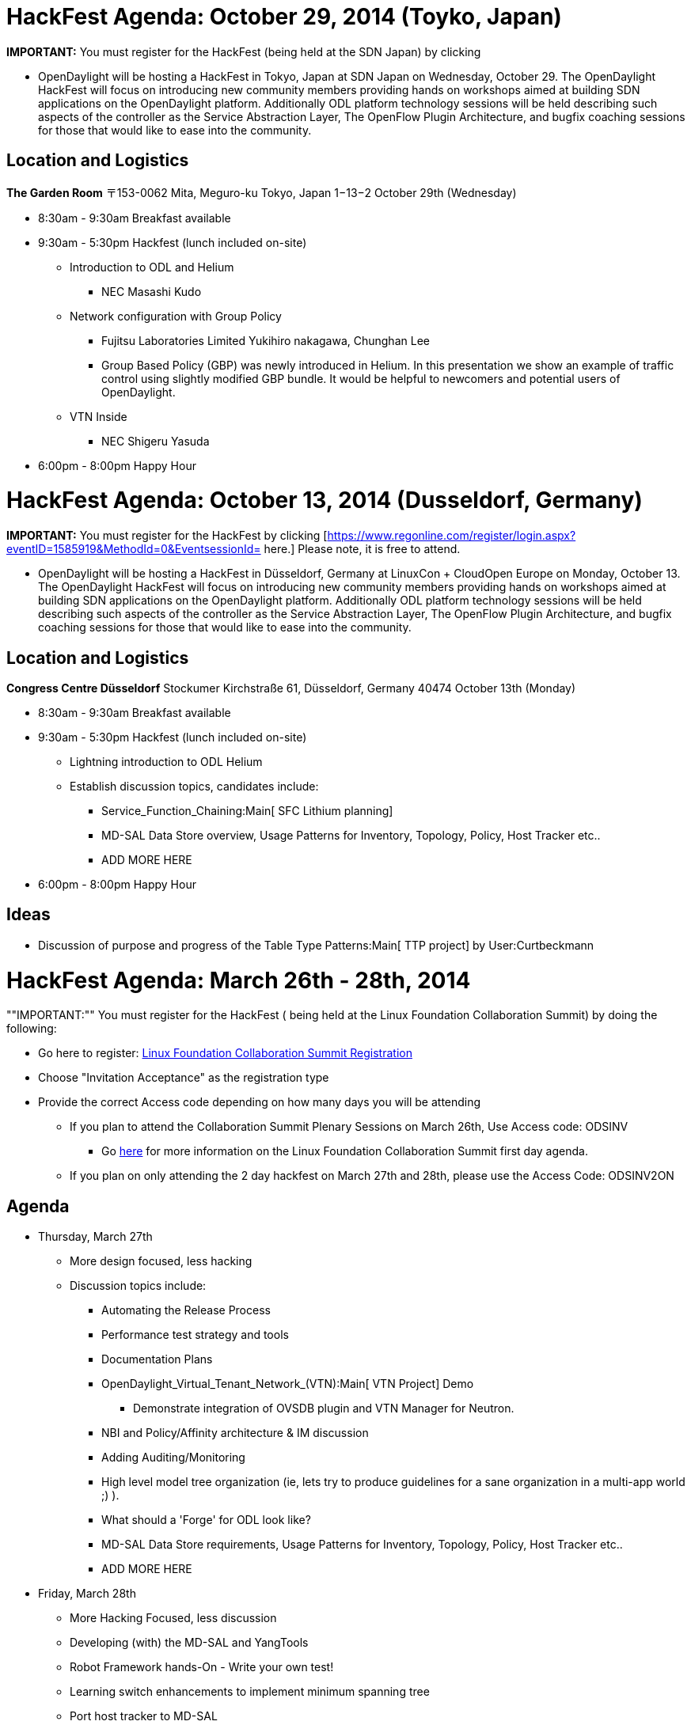[[hackfest-agenda-october-29-2014-toyko-japan]]
= HackFest Agenda: October 29, 2014 (Toyko, Japan)

*IMPORTANT:* You must register for the HackFest (being held at the SDN
Japan) by clicking
[https://www.regonline.com/register/checkin.aspx?EventId=1618326&MethodId=0&EventSessionId=&startnewreg=1.]

* OpenDaylight will be hosting a HackFest in Tokyo, Japan at SDN Japan
on Wednesday, October 29. The OpenDaylight HackFest will focus on
introducing new community members providing hands on workshops aimed at
building SDN applications on the OpenDaylight platform. Additionally ODL
platform technology sessions will be held describing such aspects of the
controller as the Service Abstraction Layer, The OpenFlow Plugin
Architecture, and bugfix coaching sessions for those that would like to
ease into the community.

[[location-and-logistics]]
== Location and Logistics

*The Garden Room* 〒153-0062 Mita, Meguro-ku Tokyo, Japan 1−13−2 October
29th (Wednesday)

* 8:30am - 9:30am Breakfast available
* 9:30am - 5:30pm Hackfest (lunch included on-site)
** Introduction to ODL and Helium
*** NEC Masashi Kudo
** Network configuration with Group Policy
*** Fujitsu Laboratories Limited Yukihiro nakagawa, Chunghan Lee
*** Group Based Policy (GBP) was newly introduced in Helium. In this
presentation we show an example of traffic control using slightly
modified GBP bundle. It would be helpful to newcomers and potential
users of OpenDaylight.
** VTN Inside
*** NEC Shigeru Yasuda
* 6:00pm - 8:00pm Happy Hour

[[hackfest-agenda-october-13-2014-dusseldorf-germany]]
= HackFest Agenda: October 13, 2014 (Dusseldorf, Germany)

*IMPORTANT:* You must register for the HackFest by clicking
[https://www.regonline.com/register/login.aspx?eventID=1585919&MethodId=0&EventsessionId=
here.] Please note, it is free to attend.

* OpenDaylight will be hosting a HackFest in Düsseldorf, Germany at
LinuxCon + CloudOpen Europe on Monday, October 13. The OpenDaylight
HackFest will focus on introducing new community members providing hands
on workshops aimed at building SDN applications on the OpenDaylight
platform. Additionally ODL platform technology sessions will be held
describing such aspects of the controller as the Service Abstraction
Layer, The OpenFlow Plugin Architecture, and bugfix coaching sessions
for those that would like to ease into the community.

[[location-and-logistics-1]]
== Location and Logistics

*Congress Centre Düsseldorf* Stockumer Kirchstraße 61, Düsseldorf,
Germany 40474 October 13th (Monday)

* 8:30am - 9:30am Breakfast available
* 9:30am - 5:30pm Hackfest (lunch included on-site)
** Lightning introduction to ODL Helium
** Establish discussion topics, candidates include:
*** Service_Function_Chaining:Main[ SFC Lithium planning]
*** MD-SAL Data Store overview, Usage Patterns for Inventory, Topology,
Policy, Host Tracker etc..
*** ADD MORE HERE
* 6:00pm - 8:00pm Happy Hour

[[ideas]]
== Ideas

* Discussion of purpose and progress of the Table Type Patterns:Main[
TTP project] by User:Curtbeckmann

[[hackfest-agenda-march-26th---28th-2014]]
= HackFest Agenda: March 26th - 28th, 2014

""IMPORTANT:"" You must register for the HackFest ( being held at the
Linux Foundation Collaboration Summit) by doing the following:

* Go here to register:
https://www.regonline.com/linuxfoundationcollaborationsummit2014[Linux
Foundation Collaboration Summit Registration]
* Choose "Invitation Acceptance" as the registration type
* Provide the correct Access code depending on how many days you will be
attending
** If you plan to attend the Collaboration Summit Plenary Sessions on
March 26th, Use Access code: ODSINV
*** Go
http://events.linuxfoundation.org/events/collaboration-summit[here] for
more information on the Linux Foundation Collaboration Summit first day
agenda.
** If you plan on only attending the 2 day hackfest on March 27th and
28th, please use the Access Code: ODSINV2ON

[[agenda]]
== Agenda

* Thursday, March 27th
** More design focused, less hacking
** Discussion topics include:
*** Automating the Release Process
*** Performance test strategy and tools
*** Documentation Plans
*** OpenDaylight_Virtual_Tenant_Network_(VTN):Main[ VTN Project] Demo
**** Demonstrate integration of OVSDB plugin and VTN Manager for
Neutron.
*** NBI and Policy/Affinity architecture & IM discussion
*** Adding Auditing/Monitoring
*** High level model tree organization (ie, lets try to produce
guidelines for a sane organization in a multi-app world ;) ).
*** What should a 'Forge' for ODL look like?
*** MD-SAL Data Store requirements, Usage Patterns for Inventory,
Topology, Policy, Host Tracker etc..
*** ADD MORE HERE

* Friday, March 28th
** More Hacking Focused, less discussion
** Developing (with) the MD-SAL and YangTools
** Robot Framework hands-On - Write your own test!
** Learning switch enhancements to implement minimum spanning tree
** Port host tracker to MD-SAL
** Things that need to get done
*** ADD MORE HERE

[[vhackfest]]
== vHackfest

We will once again be running a vHackfest for those who cannot attend in
person. This will consist of:

1.  Ongoing participation on #opendaylight on Freenode IRC
2.  We will have a very nice video camera hooked up to a LiveStream
session. This camera will cover the room in general. The URL for the
Livestream will be published on the IRC channel during the HackFest.
1.  The LiveStream URL is:
https://new.livestream.com/accounts/5312056/events/2868611
3.  Five iPad Mini's will be set up on Webex sessions and hooked up to
good mic/speakers to allow participation remotely (click on link for
webex session below, password is 'default' for each of them).
1.  [ Singleton ] - MDSAL Hacking
* Meeting Number: 208026961
* Meeting Password: 123456
* Go to
https://cisco.webex.com/cisco/j.php?MTID=m8a7f97605797a412149c5ce12ffe6087

1.  1.  [ Proxy ] - Testing Activities and Automation
* Meeting Number: 201359036
* Meeting Password: 123456
* Go to
https://cisco.webex.com/cisco/j.php?MTID=mc447d814d291021829a409b0ce81d984 +

The webex sessions should allow folks to participate via audio, video,
and web share remotely :)

Since the Hackfest is run as an unconference, its not really knowable
ahead of time what will be going on at each Webex, but we will update on
IRC and here on this page as this ebb and flow so people can go to the
topics that interest them :)

[[ideas-1]]
== Ideas

* TBD

[[hackfest-agenda-september-10-11-2013]]
= HackFest Agenda: September 10-11, 2013

*IMPORTANT:* You must register for the HackFest by clicking
http://www.regonline.com/opendaylightseptemberhackfest[here].

September 10

* 8:30am - 9:30am Breakfast available
* 9:30am - 5:30pm Hackfest (lunch included on-site)
* 6:30pm - 8:00pm SDDC Symposium Happy Hour**

September 11

* 8:30am - 9:30am Breakfast available
* 9:30am - 5:30pm Hackfest (lunch included on-site)

All OpenDaylight HackFest attendees have been invited to join the
Software-Defined Data Center Symposium happy hour event on Tuesday
(9/10) from 6:30 - 8:00pm in Santa Clara (just a 10 minute drive from
the HackFest).

This event is free to attend (as OpenDaylight is a sponsor) and a great
way to meet people from the industry and end-user community who focus on
SDN, OpenFlow, software-defined storage, convergence, and the greater
software-defined future.

Please https://sddc13p.eventbrite.com[register now] if you plan on
attending. Please note, there will not be an evening reception at the
HackFest venue on 9/10 -- this SDDC Symposium happy hour is where
interested OpenDaylight attendees will meet.

[[vhackfest-1]]
== vHackfest

We will once again be running a vHackfest for those who cannot attend in
person. This will consist of:

1.  Ongoing participation on #opendaylight on Freenode IRC
2.  We will have a very nice video camera hooked up to a LiveStream
session. This camera will cover the room in general. The URL for the
Livestream will be published on the IRC channel during the HackFest.
1.  The LiveStream URL is:
https://new.livestream.com/accounts/5312056/events/2392784
3.  Five iPad Mini's will be set up on Webex sessions and hooked up to
good mic/speakers to allow participation remotely (click on link for
webex session below, password is 'default' for each of them).
1. 
https://cisco.webex.com/ciscosales/j.php?ED=206352908&UID=484347612&PW=NN2ZhOGJiMTUx&RT=MiM0[Singleton
- OpenStack Integration]
2. 
https://cisco.webex.com/ciscosales/j.php?ED=206353333&UID=484347612&PW=NMTA1ZmYxOTFk&RT=MiM0[Momento]
3. 
https://cisco.webex.com/ciscosales/j.php?ED=206353453&UID=484347612&PW=NYjlkNGZmYWRi&RT=MiM0[Proxy
- SouthBound Plugins]
4. 
https://cisco.webex.com/ciscosales/j.php?ED=206353838&UID=484347612&PW=NNjNlNjZhNDM5&RT=MiM0[Visitor]
5. 
https://cisco.webex.com/ciscosales/j.php?ED=206353753&UID=484347612&PW=NZTQwNTExYThj&RT=MiM0[Adapter]

The webex sessions should allow folks to participate via audio, video,
and web share remotely :)

Since the Hackfest is run as an unconference, its not really knowable
ahead of time what will be going on at each Webex, but we will update on
IRC and here on this page as this ebb and flow so people can go to the
topics that interest them :)

[[ideas-2]]
== Ideas

* OpenDaylight_Virtual_Tenant_Network_(VTN):Main[ VTN Project] Demo
** Demonstrate that VTN controls multiple OpenDaylight Controllers
(OpenDaylight_Virtual_Tenant_Network_(VTN):Implementation[VTN System]).
** => The demo slides are available here:
Media:NEC_VTN_Demo_0910.pdf[VTN Demo slides]
** dmm: It looks like the figure implies that each controller controls
some number of switches and the sets of switches controlled by each
controller don't overlap. Its this the case?
*** hideyuki: Yes, each controller controls some number of switches, and
the sets of switches controlled by each controller don't overlap.
** dmm: in addition, does the VTN Coordinator (ODC driver?) do state
management among the ODCs?
*** sarath: Yes, VTN Coordinator does state management for the virtual
networks (VTN, vBridge, vBridge Interface) managed by VTN Coordinator.
* OF 1.3+ SB Plugin and Protolib
** Hack code on integrating the SB Plugin and Protolib plugins and the
SB Plugin and the MD-SAL
** Hack code on adding support for multiple ports for OF 1.3+ (OF is
having to change its port... we should support the old and new)
** Hack on code to allow policies like message shaping and connection
policing (as well as others)
* Understanding MD-SAL and how to integrate your project with it - move
real code
* Understanding Clustering and HA support, and how to add them to your
project (Presentation and Hands on Work)
* Controller's native container/tenant support discussion & its usage by
other projects
* Openstack ML2 integration with networkconfig.bridgedomain services
with OVSDB south-bound plugin
* Start writing some OVSDB models
* Work on OpenStack ML2 integration

[[hackfest-agenda-july-22-23-2013]]
= HackFest Agenda: July 22-23, 2013

*IMPORTANT:* You must register for the HackFest by clicking
http://www.regonline.com/Register/Checkin.aspx?EventID=1253008[here].

July 22

* 8:30am - 9:30am Breakfast available
* 9:30am - 5:30pm Hackfest (lunch included on-site)
* 5:30pm - 7:00pm Happy Hour

July 23

* 8:30am - 9:30am Breakfast available
* 9:30am - 5:30pm Hackfest (lunch included on-site)

Final HackFest details/location will be emailed to all registered
attendees on Thursday, July 18th.

[[vhackfest-2]]
== vHackfest

We will once again be running a vHackfest for those who cannot attend in
person. This will consist of:

1.  Ongoing participation on #opendaylight on Freenode IRC
2.  We will have a very nice video camera hooked up to a Webex session
named Prototype. This camera will cover the room in general.
1. 
https://cisco.webex.com/ciscosales/j.php?ED=232907882&UID=484320912&PW=NNmJlOTE2ODFi&RT=MiM3[Prototype]
- Affinity Project Presentation
3.  Five iPad Mini's will be set up on Webex sessions and hooked up to
good mic/speakers to allow participation remotely (click on link for
webex session below, password is 'default' for each of them).
1. 
https://meetings.webex.com/collabs/#/meetings/detail?uuid=M417LH9LDSQG5RFU55ZHRJXU8P-9VIB[Singleton]
2. 
https://meetings.webex.com/collabs/#/meetings/detail?uuid=M6PH6UUF7QR2T9OEN8Y0ER31BO-9VIB[Momento]
3. 
https://meetings.webex.com/collabs/#/meetings/detail?uuid=MEM6VLGNYMPVV5E09HIWRFCSN6-9VIB[Proxy]
4. 
https://meetings.webex.com/collabs/#/meetings/detail?uuid=MEX2N4P5OZCAY634IZD0T9QOK9-9VIB[Visitor]
5. 
https://meetings.webex.com/collabs/#/meetings/detail?uuid=MA1WYVJUUUOFOT8FZCXPOR5O2R-9VIB[Adapter]

The webex sessions should allow folks to participate via audio, video,
and web share remotely :)

Since the Hackfest is run as an unconference, its not really knowable
ahead of time what will be going on at each Webex, but we will update on
IRC and here on this page as this ebb and flow so people can go to the
topics that interest them :)

[[ideas-3]]
== Ideas

* *VTN Code Walkthrough:*
* *Intro to new projects:* We have quite a few newly proposed projects
that people would probably like at least a brief dive into. You can find
them on the Project Proposals:Main[project proposals page], but they
include.
** Project_Proposals:Affinity_Metadata_Service[ The Affinity Metadata
Service Proposal]
** Project_Proposals:LispMappingService[ The LISP MappingService
Proposal]
(https://wiki.opendaylight.org/images/6/6e/LispMappingService_ProjectProposalSlides.pdf[slides])
** Project_Proposals:YANG_Tools[ YANG Tools]
** Project_Proposals:OpenDefenseFlow[ OpenDefenseFlow - An Anti-Dos
system]
(https://wiki.opendaylight.org/images/f/fc/130708_-_OpenDefenseFlow_Proposal_Overview.pdf[slides])
** Project_Proposals:BGP_and_PCEP[ BGP and PCEP Project Proposal]
** Project_Proposals:Openflow_1.3_Protocol_Library[ Openflow 1.3
Protocol Library (Java)]
** Project_Proposals:Open_DOVE[ Open DOVE network virtualization
platform]
** Project Proposals:OVSDB-Integration[ OVSDB Integration]
*
https://wiki.opendaylight.org/view/OpenDaylight_Controller:Architectural_Framework#Evolution_of_the_Controller_Service_Abstraction_Layer[Model
Driven SAL]
* Overlay API Collaboration ( OpenDOVE,VTN,LISP,BGP-LS/PCEP)
* OpenDaylight southbound plugin architecture/framework
* Overall Continuous System/Integration Testing for Simultaneous Release

[[what-happened]]
== What happened

1.  Intro and gathering of topics:
1.  OpenStack Integration (13)
2.  HA/Clustering/Persistency stuff (12)
3.  SAL data model and how to minimize duplicate functionality (11)
4.  Getting started with new projects: Sync source, Building, Etc (9)
5.  Auto-generating NB API's from model (9)
6.  VTN Manager (7) and VTN Coordinator (5)
7.  Southbound plug-in architecutre and framework (6)
8.  YANG Tools overview (5)
9.  Lisp flow mapping service (5)
10. Affinity and service chaining (on Tuesday) (5)
11. OVS DB integration (4)
12. Continuous integration between projects (4)
13. Overlay collaboration model (4)
14. How to do a distribution directory for your project (3)
15. Flow persistency and OVS flow sync (?)
2.  VTN Demo and Code Walkthrough
3.  LISP Mapping Service Presentation

Day 2:

1.  Intro and gathering of topics (new topics only)
1.  Infrastructure (DBs, pub/sub, messge bus, distribution/clustering)
(3)
2.  Types of Storage (3)
2.  Affinity Management Service Presentation

[[intro-to-opendaylight]]
== Intro to OpenDaylight

Some set of people, hopefully including those who got spun up at the
last hackfest, will set up at least a table to walk newcomers through
getting code up and working. This should be at least for the
`controller` project, but perhaps other projects as well assuming we
have code.

[[hackfest-agenda-june-6-7-2013]]
= HackFest agenda: June 6-7, 2013

[[dixon-erickson-proposal-blueprint-creation]]
== Dixon-Erickson Proposal Blueprint creation

Goal: collect owners for each row in
link:Dixon-Erickson_OpenDaylight_Merged_Controller_Proposal[DE plan] and
build detailed blueprints

* D-E_Proposal:Host_Tracker_Plan[Host Tracker] plan
** Rob Adamn's gerrit commit
https://git.opendaylight.org/gerrit/#/c/438/[1]
* Consistent, Replicated Data Store:
https://lists.opendaylight.org/pipermail/controller-dev/2013-May/000537.html[discuss
mail thread]
* Threading support:
https://lists.opendaylight.org/pipermail/controller-dev/2013-May/000495.html[discuss
mail thread]

[[deep-dive-on-virtual-tenant-networking-vtn-proposal]]
== Deep Dive on Virtual Tenant Networking (VTN) Proposal

Goal: Introduce VTN Proposal

Time: 2 hours

1.  Media:NEC VTN Model 0606.pdf[Overview of the VTN Proposal]
2.  Media:NEC VTN Demo 0606.pdf[Live Demo]
3.  Media:NEC VTN Implementation 0606.pdf[VTN Implementation]

[[introduction-to-opendaylight]]
== Introduction to OpenDaylight

* Some set of people should set up at a table or perhaps a whole corner
of a room to provide tutorials and help for one or both code bases to
get people up to speed. Ideally, this could be paid forward with people
passing along their expertise to those coming later.
* This is a request: Could someone do a deep dive into the controller
codebase for people who are relatively new to OpenDaylight codebase?

[[additional-topics]]
== Additional topics

* Patterns and best practices for integrating non-Java projects into the
Open Daylight controller

